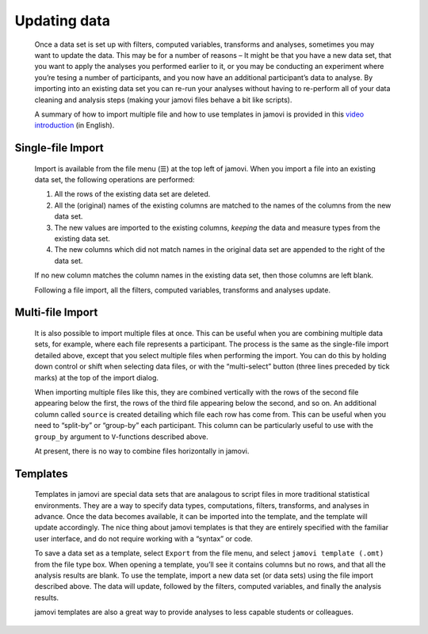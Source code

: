 .. sectionauthor:: Jonathon Love

Updating data
=============

   Once a data set is set up with filters, computed variables, transforms and
   analyses, sometimes you may want to update the data. This may be for a
   number of reasons – It might be that you have a new data set, that you want
   to apply the analyses you performed earlier to it, or you may be conducting
   an experiment where you’re tesing a number of participants, and you now have
   an additional participant’s data to analyse. By importing into an existing
   data set you can re-run your analyses without having to re-perform all of
   your data cleaning and analysis steps (making your jamovi files behave a bit
   like scripts).

   A summary of how to import multiple file and how to use templates in jamovi
   is provided in this `video introduction <https://youtu.be/u1K47yLEMbc>`__
   (in English).


Single-file Import
------------------

   Import is available from the file menu (☰) at the top left of jamovi. When
   you import a file into an existing data set, the following operations are
   performed:

   #. All the rows of the existing data set are deleted.
   #. All the (original) names of the existing columns are matched to
      the names of the columns from the new data set.
   #. The new values are imported to the existing columns, *keeping* the
      data and measure types from the existing data set.
   #. The new columns which did not match names in the original data set
      are appended to the right of the data set.

   If no new column matches the column names in the existing data set, then
   those columns are left blank.

   Following a file import, all the filters, computed variables, transforms and
   analyses update.


Multi-file Import
-----------------

   It is also possible to import multiple files at once. This can be useful
   when you are combining multiple data sets, for example, where each file
   represents a participant. The process is the same as the single-file import
   detailed above, except that you select multiple files when performing the
   import. You can do this by holding down control or shift when selecting data
   files, or with the “multi-select” button (three lines preceded by tick
   marks) at the top of the import dialog.

   When importing multiple files like this, they are combined vertically with
   the rows of the second file appearing below the first, the rows of the third
   file appearing below the second, and so on. An additional column called
   ``source`` is created detailing which file each row has come from. This can
   be useful when you need to “split-by” or “group-by” each participant. This
   column can be particularly useful to use with the ``group_by`` argument to
   ``V``-functions described above.

   At present, there is no way to combine files horizontally in jamovi.


Templates
---------

   Templates in jamovi are special data sets that are analagous to script files
   in more traditional statistical environments. They are a way to specify data
   types, computations, filters, transforms, and analyses in advance. Once the
   data becomes available, it can be imported into the template, and the
   template will update accordingly. The nice thing about jamovi templates is
   that they are entirely specified with the familiar user interface, and do
   not require working with a “syntax” or code.

   To save a data set as a template, select ``Export`` from the file menu, and
   select ``jamovi template (.omt)`` from the file type box. When opening a
   template, you’ll see it contains columns but no rows, and that all the
   analysis results are blank. To use the template, import a new data set (or
   data sets) using the file import described above. The data will update,
   followed by the filters, computed variables, and finally the analysis
   results.

   jamovi templates are also a great way to provide analyses to less capable
   students or colleagues.
